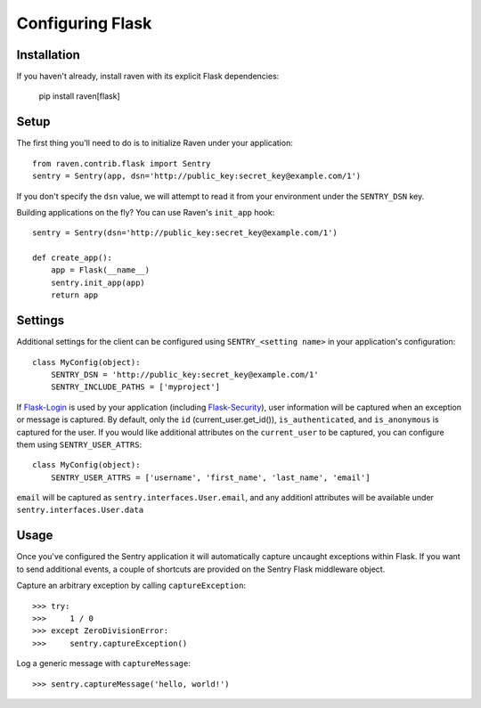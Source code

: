 Configuring Flask
=================

Installation
------------

If you haven't already, install raven with its explicit Flask dependencies:

    pip install raven[flask]

Setup
-----

The first thing you'll need to do is to initialize Raven under your application::

    from raven.contrib.flask import Sentry
    sentry = Sentry(app, dsn='http://public_key:secret_key@example.com/1')

If you don't specify the ``dsn`` value, we will attempt to read it from your environment under
the ``SENTRY_DSN`` key.

Building applications on the fly? You can use Raven's ``init_app`` hook::

    sentry = Sentry(dsn='http://public_key:secret_key@example.com/1')

    def create_app():
        app = Flask(__name__)
        sentry.init_app(app)
        return app

Settings
--------

Additional settings for the client can be configured using ``SENTRY_<setting name>`` in your application's configuration::

    class MyConfig(object):
        SENTRY_DSN = 'http://public_key:secret_key@example.com/1'
        SENTRY_INCLUDE_PATHS = ['myproject']

If `Flask-Login <https://pypi.python.org/pypi/Flask-Login/>`_ is used by your application (including `Flask-Security <https://pypi.python.org/pypi/Flask-Security/>`_), user information will be captured when an exception or message is captured.
By default, only the ``id`` (current_user.get_id()), ``is_authenticated``, and ``is_anonymous`` is captured for the user.  If you would like additional attributes on the ``current_user`` to be captured,  you can configure them using ``SENTRY_USER_ATTRS``::

    class MyConfig(object):
        SENTRY_USER_ATTRS = ['username', 'first_name', 'last_name', 'email']

``email`` will be captured as ``sentry.interfaces.User.email``, and any additionl attributes will be available under ``sentry.interfaces.User.data``

Usage
-----

Once you've configured the Sentry application it will automatically capture uncaught exceptions within Flask. If you
want to send additional events, a couple of shortcuts are provided on the Sentry Flask middleware object.

Capture an arbitrary exception by calling ``captureException``::

    >>> try:
    >>>     1 / 0
    >>> except ZeroDivisionError:
    >>>     sentry.captureException()

Log a generic message with ``captureMessage``::

    >>> sentry.captureMessage('hello, world!')